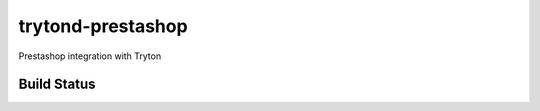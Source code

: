 trytond-prestashop
==================

Prestashop integration with Tryton


Build Status
------------

.. image:: https://travis-ci.org/openlabs/trytond-prestashop.png?branch=develop
